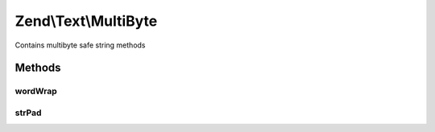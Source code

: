 .. Text/MultiByte.php generated using docpx on 01/30/13 03:32am


Zend\\Text\\MultiByte
=====================

Contains multibyte safe string methods

Methods
+++++++

wordWrap
--------

.. function:: wordWrap()


    Word wrap

    :param string: 
    :param integer: 
    :param string: 
    :param bool: 
    :param string: 

    :throws Exception\InvalidArgumentException: 

    :rtype: string 

    :deprecated:  



strPad
------

.. function:: strPad()


    String padding

    :param string: 
    :param integer: 
    :param string: 
    :param integer: 
    :param string: 

    :rtype: string 

    :deprecated:  



